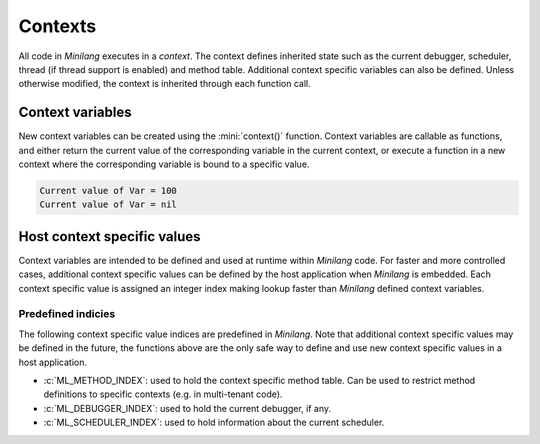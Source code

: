 Contexts
========

All code in *Minilang* executes in a *context*. The context defines inherited state such as the current debugger, scheduler, thread (if thread support is enabled) and method table. Additional context specific variables can also be defined. Unless otherwise modified, the context is inherited through each function call.

Context variables
-----------------

New context variables can be created using the :mini:`context()` function. Context variables are callable as functions, and either return the current value of the corresponding variable in the current context, or execute a function in a new context where the corresponding variable is bound to a specific value.

.. code-block:: mini
   :linenos:

   let Var := context()
   
   Var(100;) do
      print('Current value of Var = {Var()}\n')
   end
   
   print('Current value of Var = {Var()}\n')


.. code-block:: console

   Current value of Var = 100
   Current value of Var = nil

Host context specific values
----------------------------

Context variables are intended to be defined and used at runtime within *Minilang* code. For faster and more controlled cases, additional context specific values can be defined by the host application when *Minilang* is embedded. Each context specific value is assigned an integer index making lookup faster than *Minilang* defined context variables.

.. c:function:: int ml_context_index()

   Registers a new context specific value and returns its index.

.. c:function:: ml_context_t *ml_context(ml_context_t *Parent)

   Creates a new context, inheriting context specific values from `Parent`.

.. c:function:: void ml_context_set(ml_context_t *Context, int Index, void *Value)

   Sets the context specific value with the specified index. `Context` should be a newly created context, it's usually incorrect to modify an existing context.

.. c:function:: void *ml_context_get(ml_context_t *Context, int Index)

   Gets the context specific value with the specified index.

Predefined indicies
...................

The following context specific value indices are predefined in *Minilang*. Note that additional context specific values may be defined in the future, the functions above are the only safe way to define and use new context specific values in a host application.

* :c:`ML_METHOD_INDEX`: used to hold the context specific method table. Can be used to restrict method definitions to specific contexts (e.g. in multi-tenant code).
* :c:`ML_DEBUGGER_INDEX`: used to hold the current debugger, if any.
* :c:`ML_SCHEDULER_INDEX`: used to hold information about the current scheduler.

